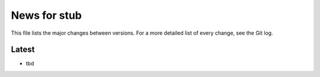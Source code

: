 News for stub
=============

This file lists the major changes between versions. For a more detailed list of
every change, see the Git log.

Latest
------
* tbd
